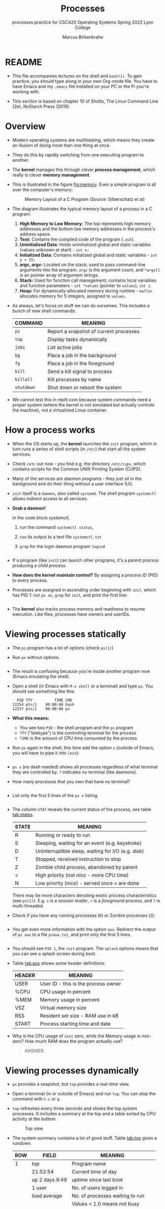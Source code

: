 #+TITLE:Processes
#+AUTHOR:Marcus Birkenkrahe
#+SUBTITLE:processes practice for CSC420 Operating Systems Spring 2022 Lyon College
#+STARTUP:overview hideblocks indent
#+OPTIONS: toc:nil num:nil ^:nil
#+PROPERTY: header-args:bash :results output :exports both
* README

  - This file accompanies lectures on the shell and ~bash(1)~. To gain
    practice, you should type along in your own Org-mode file. You
    have to have Emacs and my ~.emacs~ file installed on your PC or
    the Pi you're working with.

  - This section is based on chapter 10 of Shotts, The Linux Command
    Line (2e), NoStarch Press (2019).

* Overview

  - Modern operating systems are /multitasking/, which means they create
    an illusion of doing more than one thing at once.

  - They do this by rapidly switching from one executing program to
    another.

  - The *kernel* manages this through clever *process management*, which
    really is clever *memory management*.

  - This is illustrated in the figure [[fig:memory]]. Even a simple
    program is all over the computer's memory:
    #+name: fig:memory
    #+attr_html: :width 600px
    #+caption: Memory Layout of a C Program (Source: Silberschatz et al)
    [[../img/process.png]]

  - The diagram illustrates the typical memory layout of a process in a C program:
    1) *High Memory to Low Memory:* The top represents high memory
       addresses and the bottom low memory addresses in the process's
       address space.
    2) *Text:* Contains the compiled code of the program (~.out~).
    3) *Uninitialized Data:* Holds uninitialized global and static
       variables (values unknown at start) - ~int x;~
    4) *Initialized Data:* Contains initialized global and
       static variables - ~int y = 15;~
    5) *argc, argv:* Located on the stack; used to pass command-line
       arguments into the program. =argc= is the argument count, and
       =*argv[]= is an pointer array of argument strings.
    6) *Stack:* Used for function call management; contains local
       variables and function parameters - ~int *values~ (pointer to
       ~values~), ~int i~.
    7) *Heap:* For dynamically-allocated memory during runtime - =malloc=
       allocates memory for 5 integers, assigned to ~values~.

  - As always, let's focus on stuff we can do ourselves. This includes
    a bunch of new shell commands:

    | COMMAND  | MEANING                                |
    |----------+----------------------------------------|
    | ~ps~       | Report a snapshot of current processes |
    | ~top~      | Display tasks dynamically              |
    | ~jobs~     | List active jobs                       |
    | ~bg~       | Place a job in the background          |
    | ~fg~       | Place a job in the foreground          |
    | ~kill~     | Send a kill signal to process          |
    | ~killall~  | Kill processes by name                 |
    | ~shutdown~ | Shut down or reboot the system         |

  - We cannot test this in replit.com because system commands need a
    proper system (where the kernel is not simulated but actually
    controls the machine), not a virtualized Linux container.
      
* How a process works

  - When the OS starts up, the *kernel* launches the ~init~ program, which
    in turn runs a series of shell scripts (in ~/etc~) that start all
    the system services.

  - Check ~/etc~ out now - you find e.g. the directory ~/etc/cups~,
    which contains scripts for the Common UNIX Printing System (CUPS).

  - Many of the services are /daemon/ programs - they just sit in the
    background and do their thing without a user interface (UI).

  - ~init~ itself is a ~daemon~, also called ~systemd~. The shell program
    ~systemctl~ allows indirect access to all services.

  - *Grab a daemon!*

    In the code block [[systemctl]],
    1) run the command ~systemctl status~,
    2) ~tee~ its output to a text file ~systemctl.txt~
    3) ~grep~ for the login daemon program ~logind~ 

    #+name: systemctl
    #+begin_src bash :results output

    #+end_src

  - If a program (like ~init~) can launch other programs, it's a
    /parent process/ producing a /child process/.

  - *How does the kernel maintain control?* By assigning a /process ID/
    (PID) to every process.

  - Processes are assigned in ascending order beginning with ~init~,
    which has PID 1: run ~px ax~,  =grep= for =init=, and print the first line:
    #+begin_src bash 

    #+end_src

  - The *kernel* also tracks process memory and readiness to resume
    execution. Like files, processes have owners and userIDs.

* Viewing processes statically

  - The ~ps~ program has a lot of options (check ~ps(1)~)

  - Run ~ps~ without options.

    #+name: ps
    #+begin_src bash :results output

    #+end_src

  - The result is confusing because you're inside another program now
    (Emacs emulating the shell).
 
  - Open a shell (in Emacs with ~M-x shell~ or a terminal) and type
    ~ps~. You should see something like this:

    #+begin_example
      PID TTY          TIME CMD
    12254 pts/1    00:00:00 bash
    12257 pts/1    00:00:00 ps
    #+end_example

  - *What this means:* 
    - You see two ~PID~ - the shell program and the ~ps~ program
    - ~TTY~ ("teletype") is the /controlling terminal/ for the process
    - ~TIME~ is the amount of CPU time consumed by the process

  - Run ~ps~ again in the shell, this time add the option ~x~ (outside of
    Emacs, you will have to pipe it into =less=):
    #+name: psx
    #+begin_src bash :results output

    #+end_src

  - ~ps x~ (no dash needed) shows all processes regardless of what
    terminal they are controlled by. ~?~ indicates no terminal (like
    daemons).

  - How many processes that you own that have no terminal?
    #+name: noterm
    #+begin_src bash :results output

    #+end_src

  - List only the first 5 lines of the ~ps x~ listing.

     #+name: headps
     #+begin_src bash :results output
     
  #+end_src

  - The column ~STAT~ reveals the current status of the process, see
    table [[tab:states]].

    #+name: tab:states
    | STATE | MEANING                                            |
    |-------+----------------------------------------------------|
    | R     | Running or ready to run                            |
    | S     | Sleeping, waiting for an event (e.g. keystroke)    |
    | D     | Uninterruptible sleep, waiting for I/O (e.g. disk) |
    | T     | Stopped, received instruction to stop              |
    | Z     | Zombie child process, abandoned by parent          |
    | <     | High priority (not /nice/ - more CPU time)           |
    | N     | Low priority (/nice/) - served once < are done       |

    There may be more characters denoting exotic process
    characteristics (see ~ps(1)~). E.g. ~s~ is a /session leader/, ~+~ is a
    /foreground/ process, and ~l~ is multi-threaded.

  - Check if you have any running processes (=R=) or Zombie processes (=Z=):
    #+begin_src bash

    #+end_src
  
  - You get even more information with the option ~aux~. Redirect the
    output of ~ps aux~ to a file ~psaux.txt~, and print only the first 5
    lines.

    #+name: aux
    #+begin_src bash :results output

    #+end_src
  
  - You should see ~PID 1~, the ~init~ program. The ~splash~ options means
    that you can see a splash screen during boot.

  - Table [[tab:aux]] shows some header definitions

    #+name: tab:aux
    | HEADER | MEANING                             |
    |--------+-------------------------------------|
    | USER   | User ID - this is the process owner |
    | %CPU   | CPU usage in percent                |
    | %MEM   | Memory usage in percent             |
    | VSZ    | Virtual memory size                 |
    | RSS    | Resident set size - RAM use in kB   |
    | START  | Process starting time and date      |
   
  - Why is the CPU usage of ~init~ zero, while the Memory usage is
    non-zero? How much RAM does the program actually use?

    #+begin_quote
    ANSWER: 
    #+end_quote

* Viewing processes dynamically

  - ~ps~ provides a snapshot, but ~top~ provides a real-time view.

  - Open a terminal (in or outside of Emacs) and run ~top~. You can stop
    the command with ~C-c~ or ~q~.
 
  - ~top~ refreshes every three seconds and shows the top system
    processes. It includes a summary at the top and a table sorted by
    CPU activity at the bottom.

    #+name: fig:top
    #+attr_html: :width 600px
    #+caption: Top view
    [[../img/top.png]]

  - The system summary contains a lot of good stuff. Table [[tab:top]]
    gives a rundown. 

    #+name: tab:top
    | ROW | FIELD          | MEANING                           |
    |-----+----------------+-----------------------------------|
    |   1 | top            | Program name                      |
    |     | 21:52:54       | Current time of day               |
    |     | up 2 days 9:49 | /uptime/ since last boot            |
    |     | 1 user         | No. of users logged in            |
    |     | load average   | No. of processes waiting to run   |
    |     |                | Values < 1.0 means not busy       |
    |-----+----------------+-----------------------------------|
    |   2 | Tasks:         | No. of processes and their states |
    |     |                | total, running, sleeping, stopped |
    |-----+----------------+-----------------------------------|
    |   3 | Cpu(s):        | Activities that the CPU performs: |
    |     |                | us: user processes (not kernel)   |
    |     |                | sy: system processes (kernel)     |
    |     |                | ni: nice (low prio) processes     |
    |     |                | id: idle processes                |
    |     |                | wa: waiting for I/O               |
    |-----+----------------+-----------------------------------|
    |   4 | Mem:           | Physical RAM used                 |
    |-----+----------------+-----------------------------------|
    |   5 | Swap:          | Swap space (virtual memory) used  |

  - ~top~ accepts some keyboard commands like ~h~ (help) and ~q~ (quit).
  
  - ~top~ is better than any graphical application (e.g. the Task
    Manager that you have on your Pi) - it is faster and consumes far
    less resources.

* Controlling processes
  
** Interrupting a process

   * As a guinea pig program, we use ~emacs~.
  
   * [ ] Open a terminal (inside Emacs after splitting the screen with
     ~C-x 2~ or outside of Emacs), and enter ~emacs~ at the prompt. A new
     Emacs editor window appears. Notice that the terminal prompt does
     not return.

   * [ ] Close the new Emacs editor manually by clicking on the ~X~ in
     the upper right corner. The prompt in the Shell returns.

   * [ ] Enter ~emacs~ again in the shell, and interrupt it with CTRL-C
     (outside of Emacs, or with ~C-c C-c~ on the Emacs ~*shell*~).

   * Many programs can be interrupted this way by sending an *interrupt*
     signal to the *kernel*. 

** Putting a process in the background

   * The terminal has a /foreground/ and a /background/. To launch a
     program so that it is immediately placed into the background,
     follow it with an ampersand ~&~ character

   * [ ] Start Emacs from the shell /in the background/. An Emacs window
     should open. Look at the terminal.

   * The message that appeared is part of shell /job control/. It means
     that we have started job number 1 with the PID 13899. If you
     check the process table with ~ps~, you should see the process as
     shown below (with a different ~PID~).

     #+begin_example
     [1] 13899
     #+end_example

   * [ ] ~grep~ the ~emacs~ process from the process table using the
     PID. Write the command in the code block below:

     #+name: bg
     #+begin_src bash
       
     #+end_src

     The output in my terminal looks like this:
     #+begin_example
     13928 pts/1    00:00:04 emacs
     #+end_example

   * [ ] The ~jobs~ command lists the jobs that were launched from our
     terminal. Try it. You should see something like this:

     #+begin_example
     [1]+  Running                 emacs &
     #+end_example

** Returning a process to the foreground

   * A process in the background is immune from keyboard input - you
     cannot interrupt it with ~CTRL-C~. To return it to the foreground,
     use the ~fg~ command.

   * [ ] On the shell where you started it, return the process to the
     foreground with the command ~fg %1~. The ~1~ is the ~jobspec~.

   * [ ] Kill the Emacs process with ~C-c C-c~ or ~CTRL-C~ on the shell
     where you started it.

** Stopping or pausing a process

   * [ ] Start an ~emacs~ process in a terminal (NOT in an Emacs
     shell) - it's now in the foreground. If you press ~CTRL-z~ in the
     shell (you may need to click in the terminal window), the process
     is stopped.

     #+begin_example
     pi@raspberrypi:~ $ emacs
     ^Z
     [1]+  Stopped                 emacs
     pi@raspberrypi:~ $
     #+end_example

   * [ ] To bring the process back, you can either bring it into the
     foreground with ~fg %1~, or resume the process in the background
     with ~bg %~. Try both.

   * *Why would you launch a graphical program from the shell?*
     - The program may not be listed in the GUI
     - You see error messages that otherwise are invisible
     - Some graphical programs have useful command line options

** Killing a process

   * *Cygwin:* The process control commands below also work in
     Cygwin. Every process has a ~PID~ and a ~WINPID~. The latter will
     kill the process.

     #+name: cygwin
     #+attr_html: :width 500px
     [[./img/cygwin.png]]
      
   * [ ] ~kill~ is used to terminate processes using the PID. Start
     Emacs from the shell /in the background/ (inside or outside of
     emacs), and then kill it with ~kill PID~.

     *In Cygwin*: open another cygwin terminal, run ~ps~ and ~kill~ the
     ~emacs~ process in the *other* cygwin shell.

     /Tip: you get the PID with ~ps~, or right after executing the
     background command./

   * ~kill~ does actually not "kill" the process, it sends it a
     signal. We have already used some of these signals:

     | SIGNAL | MEANING                    |
     |--------+----------------------------|
     | INT    | CTRL-C - interrupt process |
     | TSTP   | CTRL-Z - terminal stop     |
     | HUP    | Hang up (used by daemons)  |
     | KILL   | Kill without cleanup       |
     | TERM   | Terminate with ~kill~        |
     | STOP   | Stop without delay         |

   * Some of these signals are sent to the target program (identified
     by PID) while others are sent straight to the kernel.


* More process commands
  
  Some fun commands to play with and explore. We already looked at
  ~pstree~. You may have to install these.

  | COMMAND | MEANING                                     |
  |---------+---------------------------------------------|
  | pstree  | Process list arranged as tree pattern       |
  | vmstat  | System usage snapshot                       |
  | xload   | Draws a graph showing system load over time |
  | tload   | Draws graph in terminal                     |

* Summary

  - Multitasking by rapidly switching tasks, managed by the kernel.
  - Memory layout in processes includes compiled code,
    initialized/uninitialized data, stack, and heap.
  - Useful shell commands for process management: =ps=, =top=, =jobs=, =bg=,
    =fg=, =kill=, =shutdown=.
  - Kernel starts with =init= program to launch system services.
  - Services typically run as background daemons, managed via
    =systemctl=.
  - Processes are tracked via Process IDs (PID).
  - Snapshot of processes using =ps=, dynamic view with =top=.
  - Process statuses include running, sleeping, stopped, and zombie
    states.
  - Interrupt, background, and foreground control of processes with
    commands like =CTRL-C=, =&=, =fg=, =bg=.
  - =kill= command for sending signals to processes.
  - Additional tools: =vmstat=, =xload=, =tload= for system performance
    analysis.
  - Offers enhanced control and visibility, crucial for system
    optimization and troubleshooting.

* References
  
  - Silberschatz, Galvin and Gagne (2018). Operating System Concepts -
    10th edition, Wiley.

  - Shotts, The Linux Command line (2019). NoStarch.

